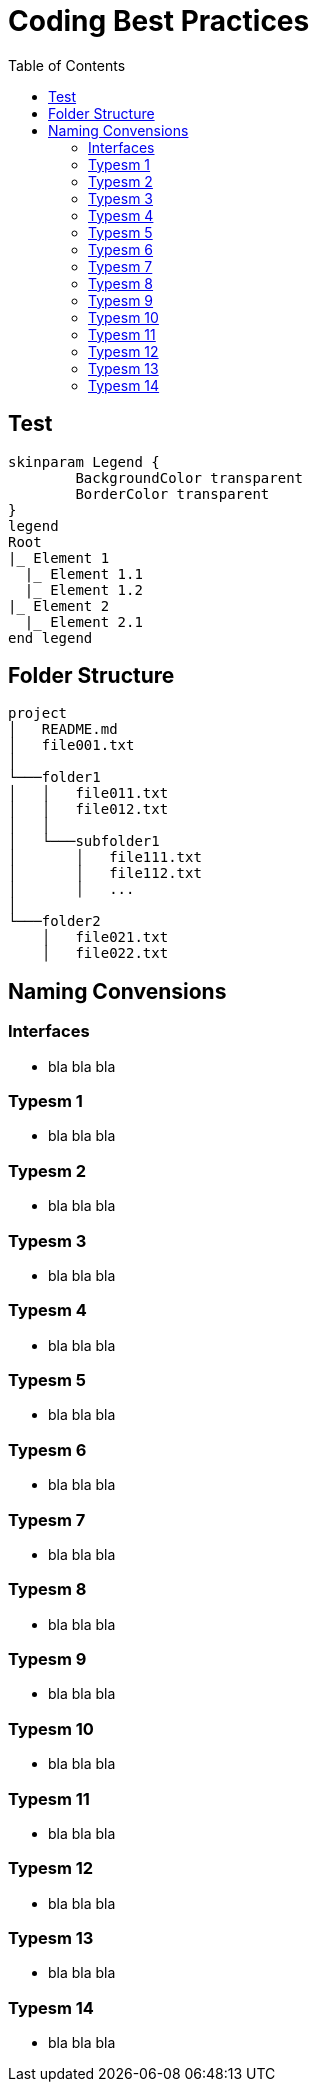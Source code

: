 = Coding Best Practices
:toc:


== Test
[plantuml, format=svg, opts="inline"]
----
skinparam Legend {
	BackgroundColor transparent
	BorderColor transparent
}
legend
Root
|_ Element 1
  |_ Element 1.1
  |_ Element 1.2
|_ Element 2
  |_ Element 2.1
end legend
----

== Folder Structure
```
project
│   README.md
│   file001.txt    
│
└───folder1
│   │   file011.txt
│   │   file012.txt
│   │
│   └───subfolder1
│       │   file111.txt
│       │   file112.txt
│       │   ...
│   
└───folder2
    │   file021.txt
    │   file022.txt
```

== Naming Convensions
=== Interfaces
- bla bla bla

=== Typesm 1
- bla bla bla

=== Typesm 2
- bla bla bla

=== Typesm 3
- bla bla bla

=== Typesm 4
- bla bla bla

=== Typesm 5
- bla bla bla

=== Typesm 6
- bla bla bla

=== Typesm 7
- bla bla bla

=== Typesm 8
- bla bla bla

=== Typesm 9
- bla bla bla

=== Typesm 10
- bla bla bla

=== Typesm 11
- bla bla bla

=== Typesm 12
- bla bla bla

=== Typesm 13
- bla bla bla

=== Typesm 14
- bla bla bla

